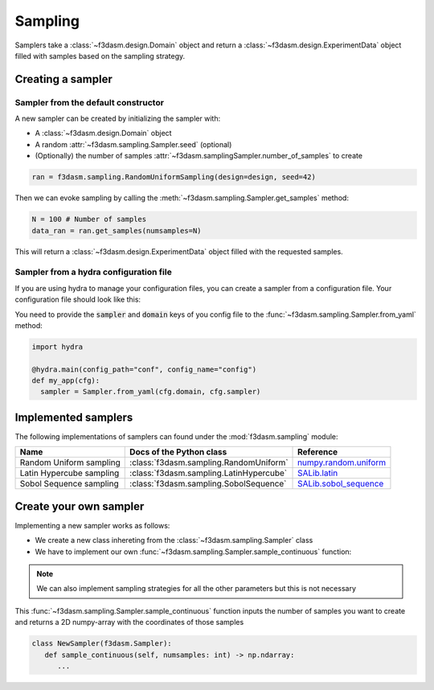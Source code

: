 Sampling
========

Samplers take a :class:`~f3dasm.design.Domain` object and 
return a :class:`~f3dasm.design.ExperimentData` object filled with samples based on the sampling strategy.

Creating a sampler
------------------

Sampler from the default constructor
^^^^^^^^^^^^^^^^^^^^^^^^^^^^^^^^^^^^

A new sampler can be created by initializing the sampler with:

* A :class:`~f3dasm.design.Domain` object
* A random :attr:`~f3dasm.sampling.Sampler.seed` (optional)
* (Optionally) the number of samples :attr:`~f3dasm.samplingSampler.number_of_samples` to create


.. code-block:: python

  ran = f3dasm.sampling.RandomUniformSampling(design=design, seed=42)
  
Then we can evoke sampling by calling the :meth:`~f3dasm.sampling.Sampler.get_samples` method:

.. code-block:: python

  N = 100 # Number of samples
  data_ran = ran.get_samples(numsamples=N)
  
This will return a :class:`~f3dasm.design.ExperimentData` object filled with the requested samples.

.. _sampler-hydra:

Sampler from a hydra configuration file
^^^^^^^^^^^^^^^^^^^^^^^^^^^^^^^

If you are using hydra to manage your configuration files, you can create a sampler from a configuration file.
Your configuration file should look like this:

.. code-block:: yaml
   :caption: config.yaml

   domain:
      input_space:
         param_1:
               _target_: f3dasm.ContinuousParameter
               lower_bound: -1.0
               upper_bound: 1.0
         param_2:
               _target_: f3dasm.DiscreteParameter
               lower_bound: 1
               upper_bound: 10
         param_3:
               _target_: f3dasm.CategoricalParameter
               categories: ['red', 'blue', 'green', 'yellow', 'purple']
         param_4:
               _target_: f3dasm.ConstantParameter
               value: some_value

   sampler:
      _target_: f3dasm.sampling.RandomUniform
      number_of_samples: 100
      seed: 42

You need to provide the :code:`sampler` and :code:`domain` keys of you config file to the :func:`~f3dasm.sampling.Sampler.from_yaml` method:

.. code-block:: python

    import hydra

    @hydra.main(config_path="conf", config_name="config")
    def my_app(cfg):
      sampler = Sampler.from_yaml(cfg.domain, cfg.sampler)


.. _implemented samplers:

Implemented samplers
--------------------

The following implementations of samplers can found under the :mod:`f3dasm.sampling` module: 

======================== ====================================================================== ===========================================================================================================
Name                      Docs of the Python class                                              Reference
======================== ====================================================================== ===========================================================================================================
Random Uniform sampling  :class:`f3dasm.sampling.RandomUniform`                                 `numpy.random.uniform <https://numpy.org/doc/stable/reference/random/generated/numpy.random.uniform.html>`_
Latin Hypercube sampling :class:`f3dasm.sampling.LatinHypercube`                                `SALib.latin <https://salib.readthedocs.io/en/latest/api/SALib.sample.html?highlight=latin%20hypercube#SALib.sample.latin.sample>`_
Sobol Sequence sampling  :class:`f3dasm.sampling.SobolSequence`                                 `SALib.sobol_sequence <https://salib.readthedocs.io/en/latest/api/SALib.sample.html?highlight=sobol%20sequence#SALib.sample.sobol_sequence.sample>`_
======================== ====================================================================== ===========================================================================================================

.. autosummary::
  :toctree: _autosummary

    f3dasm.sampling.RandomUniform
    f3dasm.sampling.LatinHypercube
    f3dasm.sampling.SobolSequence


Create your own sampler
--------------------------

Implementing a new sampler works as follows:

* We create a new class inhereting from the :class:`~f3dasm.sampling.Sampler` class
* We have to implement our own :func:`~f3dasm.sampling.Sampler.sample_continuous` function:

.. note::

   We can also implement sampling strategies for all the other parameters but this is not necessary

This :func:`~f3dasm.sampling.Sampler.sample_continuous` function inputs the number of samples you want to create and returns a 2D numpy-array with the coordinates of those samples

.. code-block:: python

   class NewSampler(f3dasm.Sampler):
      def sample_continuous(self, numsamples: int) -> np.ndarray:
         ...


